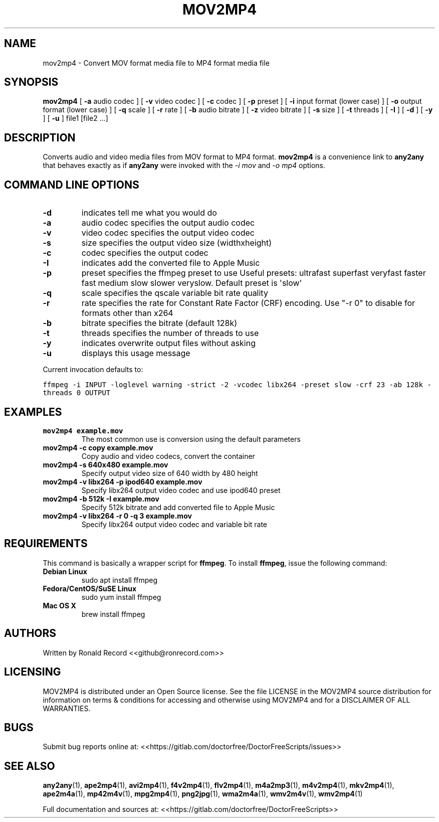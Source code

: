 .\" Automatically generated by Pandoc 2.16.2
.\"
.TH "MOV2MP4" "1" "December 05, 2021" "mov2mp4 4.0" "User Manual"
.hy
.SH NAME
.PP
mov2mp4 - Convert MOV format media file to MP4 format media file
.SH SYNOPSIS
.PP
\f[B]mov2mp4\f[R] [ \f[B]-a\f[R] audio codec ] [ \f[B]-v\f[R] video
codec ] [ \f[B]-c\f[R] codec ] [ \f[B]-p\f[R] preset ] [ \f[B]-i\f[R]
input format (lower case) ] [ \f[B]-o\f[R] output format (lower case) ]
[ \f[B]-q\f[R] scale ] [ \f[B]-r\f[R] rate ] [ \f[B]-b\f[R] audio
bitrate ] [ \f[B]-z\f[R] video bitrate ] [ \f[B]-s\f[R] size ] [
\f[B]-t\f[R] threads ] [ \f[B]-I\f[R] ] [ \f[B]-d\f[R] ] [ \f[B]-y\f[R]
] [ \f[B]-u\f[R] ] file1 [file2 ...]
.SH DESCRIPTION
.PP
Converts audio and video media files from MOV format to MP4 format.
\f[B]mov2mp4\f[R] is a convenience link to \f[B]any2any\f[R] that
behaves exactly as if \f[B]any2any\f[R] were invoked with the \f[I]-i
mov\f[R] and \f[I]-o mp4\f[R] options.
.SH COMMAND LINE OPTIONS
.TP
\f[B]-d\f[R]
indicates tell me what you would do
.TP
\f[B]-a\f[R]
audio codec specifies the output audio codec
.TP
\f[B]-v\f[R]
video codec specifies the output video codec
.TP
\f[B]-s\f[R]
size specifies the output video size (widthxheight)
.TP
\f[B]-c\f[R]
codec specifies the output codec
.TP
\f[B]-I\f[R]
indicates add the converted file to Apple Music
.TP
\f[B]-p\f[R]
preset specifies the ffmpeg preset to use Useful presets: ultrafast
superfast veryfast faster fast medium slow slower veryslow.
Default preset is \[aq]slow\[aq]
.TP
\f[B]-q\f[R]
scale specifies the qscale variable bit rate quality
.TP
\f[B]-r\f[R]
rate specifies the rate for Constant Rate Factor (CRF) encoding.
Use \[dq]-r 0\[dq] to disable for formats other than x264
.TP
\f[B]-b\f[R]
bitrate specifies the bitrate (default 128k)
.TP
\f[B]-t\f[R]
threads specifies the number of threads to use
.TP
\f[B]-y\f[R]
indicates overwrite output files without asking
.TP
\f[B]-u\f[R]
displays this usage message
.PP
Current invocation defaults to:
.PP
\f[C]ffmpeg -i INPUT -loglevel warning -strict -2 -vcodec libx264 -preset slow  -crf 23 -ab 128k  -threads 0 OUTPUT\f[R]
.SH EXAMPLES
.TP
\f[B]mov2mp4 example.mov\f[R]
The most common use is conversion using the default parameters
.TP
\f[B]mov2mp4 -c copy example.mov\f[R]
Copy audio and video codecs, convert the container
.TP
\f[B]mov2mp4 -s 640x480 example.mov\f[R]
Specify output video size of 640 width by 480 height
.TP
\f[B]mov2mp4 -v libx264 -p ipod640 example.mov\f[R]
Specify libx264 output video codec and use ipod640 preset
.TP
\f[B]mov2mp4 -b 512k -I example.mov\f[R]
Specify 512k bitrate and add converted file to Apple Music
.TP
\f[B]mov2mp4 -v libx264 -r 0 -q 3 example.mov\f[R]
Specify libx264 output video codec and variable bit rate
.SH REQUIREMENTS
.PP
This command is basically a wrapper script for \f[B]ffmpeg\f[R].
To install \f[B]ffmpeg\f[R], issue the following command:
.TP
\f[B]Debian Linux\f[R]
sudo apt install ffmpeg
.TP
\f[B]Fedora/CentOS/SuSE Linux\f[R]
sudo yum install ffmpeg
.TP
\f[B]Mac OS X\f[R]
brew install ffmpeg
.SH AUTHORS
.PP
Written by Ronald Record <<github@ronrecord.com>>
.SH LICENSING
.PP
MOV2MP4 is distributed under an Open Source license.
See the file LICENSE in the MOV2MP4 source distribution for information
on terms & conditions for accessing and otherwise using MOV2MP4 and for
a DISCLAIMER OF ALL WARRANTIES.
.SH BUGS
.PP
Submit bug reports online at:
<<https://gitlab.com/doctorfree/DoctorFreeScripts/issues>>
.SH SEE ALSO
.PP
\f[B]any2any\f[R](1), \f[B]ape2mp4\f[R](1), \f[B]avi2mp4\f[R](1),
\f[B]f4v2mp4\f[R](1), \f[B]flv2mp4\f[R](1), \f[B]m4a2mp3\f[R](1),
\f[B]m4v2mp4\f[R](1), \f[B]mkv2mp4\f[R](1), \f[B]ape2m4a\f[R](1),
\f[B]mp42m4v\f[R](1), \f[B]mpg2mp4\f[R](1), \f[B]png2jpg\f[R](1),
\f[B]wma2m4a\f[R](1), \f[B]wmv2m4v\f[R](1), \f[B]wmv2mp4\f[R](1)
.PP
Full documentation and sources at:
<<https://gitlab.com/doctorfree/DoctorFreeScripts>>
